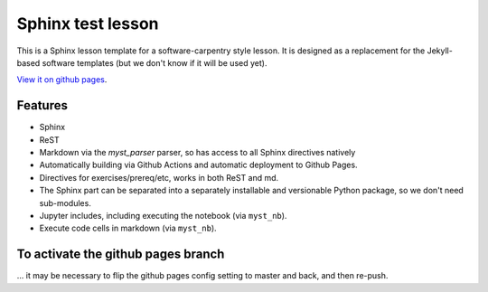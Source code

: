 Sphinx test lesson
==================

This is a Sphinx lesson template for a software-carpentry style
lesson.  It is designed as a replacement for the Jekyll-based software
templates (but we don't know if it will be used yet).

`View it on github pages
<https://coderefinery.github.io/sphinx-lesson/>`__.

Features
--------

- Sphinx
- ReST
- Markdown via the `myst_parser` parser, so has access to all Sphinx
  directives natively
- Automatically building via Github Actions and automatic deployment
  to Github Pages.
- Directives for exercises/prereq/etc, works in both ReST and md.
- The Sphinx part can be separated into a separately installable
  and versionable Python package, so we don't need sub-modules.
- Jupyter includes, including executing the notebook (via
  ``myst_nb``).
- Execute code cells in markdown (via ``myst_nb``).


To activate the github pages branch
-----------------------------------

... it may be necessary to flip the github pages config setting to
master and back, and then re-push.

